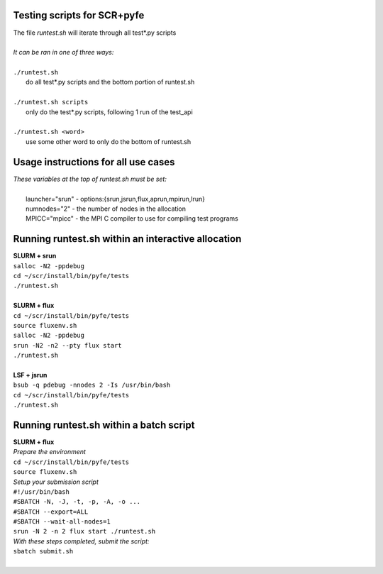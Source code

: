 ========================================================
Testing scripts for SCR+pyfe  
========================================================

| The file *runtest.sh* will iterate through all test*.py scripts  
|  
| *It can be ran in one of three ways:*  
|  
| ``./runtest.sh``  
|   do all test*.py scripts and the bottom portion of runtest.sh  
|  
| ``./runtest.sh scripts``  
|   only do the test*.py scripts, following 1 run of the test_api  
|  
| ``./runtest.sh <word>``  
|   use some other word to only do the bottom of runtest.sh  

========================================================
Usage instructions for all use cases  
========================================================

| *These variables at the top of runtest.sh must be set:*  
|  
|   launcher="srun"  - options:{srun,jsrun,flux,aprun,mpirun,lrun}  
|   numnodes="2"     - the number of nodes in the allocation  
|   MPICC="mpicc"    - the MPI C compiler to use for compiling test programs  

========================================================
Running runtest.sh within an interactive allocation  
========================================================

| **SLURM + srun**  
| ``salloc -N2 -ppdebug``  
| ``cd ~/scr/install/bin/pyfe/tests``  
| ``./runtest.sh``  
|  
| **SLURM + flux**  
| ``cd ~/scr/install/bin/pyfe/tests``  
| ``source fluxenv.sh``  
| ``salloc -N2 -ppdebug``  
| ``srun -N2 -n2 --pty flux start``  
| ``./runtest.sh``  
|  
| **LSF + jsrun**  
| ``bsub -q pdebug -nnodes 2 -Is /usr/bin/bash``  
| ``cd ~/scr/install/bin/pyfe/tests``  
| ``./runtest.sh``  

========================================================
Running runtest.sh within a batch script
========================================================

| **SLURM + flux**  
| *Prepare the environment*  
| ``cd ~/scr/install/bin/pyfe/tests``  
| ``source fluxenv.sh``  
| *Setup your submission script*  
| ``#!/usr/bin/bash``  
| ``#SBATCH -N, -J, -t, -p, -A, -o ...``  
| ``#SBATCH --export=ALL``  
| ``#SBATCH --wait-all-nodes=1``  
| ``srun -N 2 -n 2 flux start ./runtest.sh``  
| *With these steps completed, submit the script:*  
| ``sbatch submit.sh``  
|  
